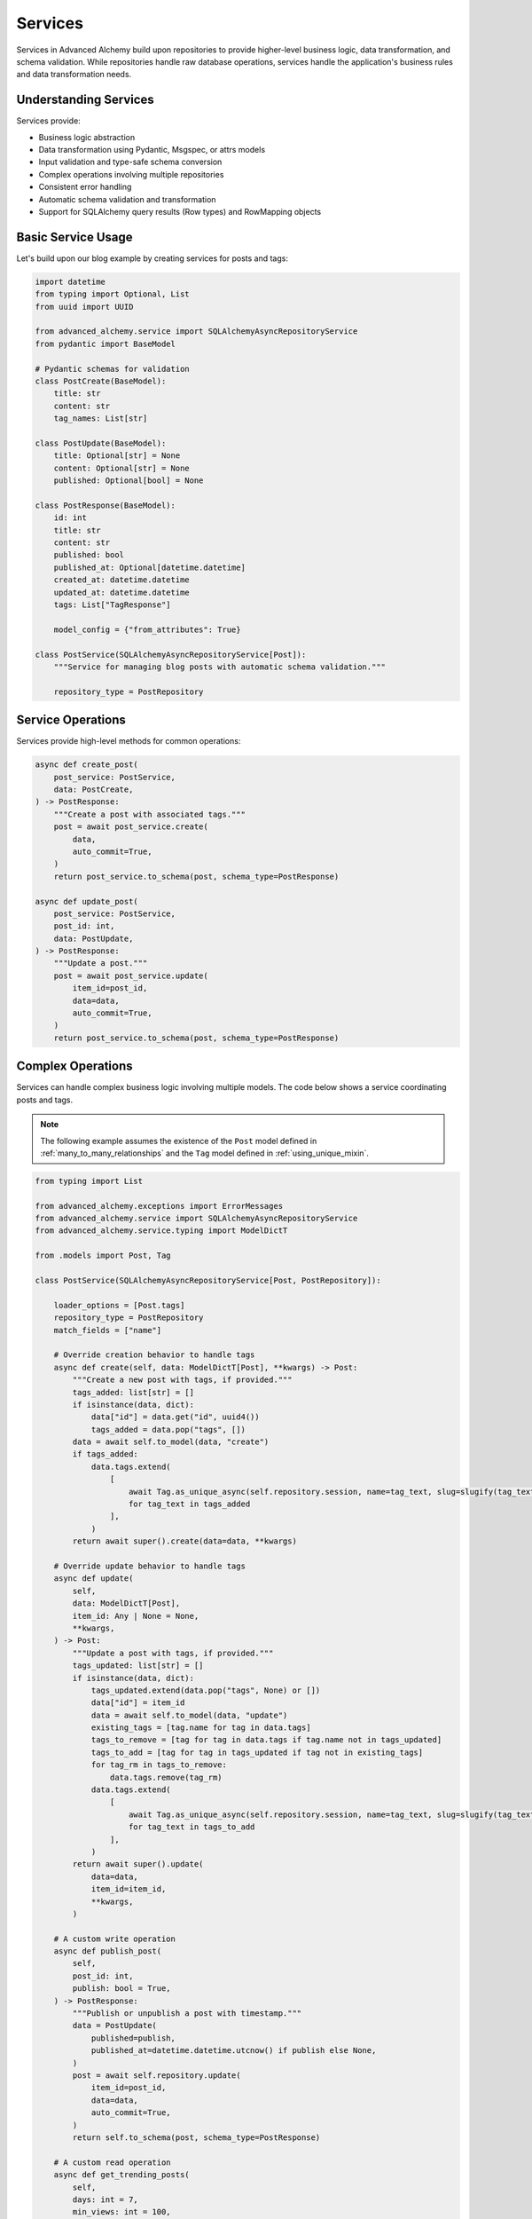 ========
Services
========

Services in Advanced Alchemy build upon repositories to provide higher-level business logic, data transformation,
and schema validation. While repositories handle raw database operations, services handle the application's
business rules and data transformation needs.

Understanding Services
----------------------

Services provide:

- Business logic abstraction
- Data transformation using Pydantic, Msgspec, or attrs models
- Input validation and type-safe schema conversion
- Complex operations involving multiple repositories
- Consistent error handling
- Automatic schema validation and transformation
- Support for SQLAlchemy query results (Row types) and RowMapping objects

Basic Service Usage
-------------------

Let's build upon our blog example by creating services for posts and tags:

.. code-block:: python

    import datetime
    from typing import Optional, List
    from uuid import UUID

    from advanced_alchemy.service import SQLAlchemyAsyncRepositoryService
    from pydantic import BaseModel

    # Pydantic schemas for validation
    class PostCreate(BaseModel):
        title: str
        content: str
        tag_names: List[str]

    class PostUpdate(BaseModel):
        title: Optional[str] = None
        content: Optional[str] = None
        published: Optional[bool] = None

    class PostResponse(BaseModel):
        id: int
        title: str
        content: str
        published: bool
        published_at: Optional[datetime.datetime]
        created_at: datetime.datetime
        updated_at: datetime.datetime
        tags: List["TagResponse"]

        model_config = {"from_attributes": True}

    class PostService(SQLAlchemyAsyncRepositoryService[Post]):
        """Service for managing blog posts with automatic schema validation."""

        repository_type = PostRepository

Service Operations
------------------

Services provide high-level methods for common operations:

.. code-block:: python

    async def create_post(
        post_service: PostService,
        data: PostCreate,
    ) -> PostResponse:
        """Create a post with associated tags."""
        post = await post_service.create(
            data,
            auto_commit=True,
        )
        return post_service.to_schema(post, schema_type=PostResponse)

    async def update_post(
        post_service: PostService,
        post_id: int,
        data: PostUpdate,
    ) -> PostResponse:
        """Update a post."""
        post = await post_service.update(
            item_id=post_id,
            data=data,
            auto_commit=True,
        )
        return post_service.to_schema(post, schema_type=PostResponse)

Complex Operations
-------------------

Services can handle complex business logic involving multiple models.
The code below shows a service coordinating posts and tags.

.. note::

    The following example assumes the existence of the
    ``Post`` model defined in :ref:`many_to_many_relationships` and the
    ``Tag`` model defined in :ref:`using_unique_mixin`.

.. code-block:: python

    from typing import List

    from advanced_alchemy.exceptions import ErrorMessages
    from advanced_alchemy.service import SQLAlchemyAsyncRepositoryService
    from advanced_alchemy.service.typing import ModelDictT

    from .models import Post, Tag

    class PostService(SQLAlchemyAsyncRepositoryService[Post, PostRepository]):

        loader_options = [Post.tags]
        repository_type = PostRepository
        match_fields = ["name"]

        # Override creation behavior to handle tags
        async def create(self, data: ModelDictT[Post], **kwargs) -> Post:
            """Create a new post with tags, if provided."""
            tags_added: list[str] = []
            if isinstance(data, dict):
                data["id"] = data.get("id", uuid4())
                tags_added = data.pop("tags", [])
            data = await self.to_model(data, "create")
            if tags_added:
                data.tags.extend(
                    [
                        await Tag.as_unique_async(self.repository.session, name=tag_text, slug=slugify(tag_text))
                        for tag_text in tags_added
                    ],
                )
            return await super().create(data=data, **kwargs)

        # Override update behavior to handle tags
        async def update(
            self,
            data: ModelDictT[Post],
            item_id: Any | None = None,
            **kwargs,
        ) -> Post:
            """Update a post with tags, if provided."""
            tags_updated: list[str] = []
            if isinstance(data, dict):
                tags_updated.extend(data.pop("tags", None) or [])
                data["id"] = item_id
                data = await self.to_model(data, "update")
                existing_tags = [tag.name for tag in data.tags]
                tags_to_remove = [tag for tag in data.tags if tag.name not in tags_updated]
                tags_to_add = [tag for tag in tags_updated if tag not in existing_tags]
                for tag_rm in tags_to_remove:
                    data.tags.remove(tag_rm)
                data.tags.extend(
                    [
                        await Tag.as_unique_async(self.repository.session, name=tag_text, slug=slugify(tag_text))
                        for tag_text in tags_to_add
                    ],
                )
            return await super().update(
                data=data,
                item_id=item_id,
                **kwargs,
            )

        # A custom write operation
        async def publish_post(
            self,
            post_id: int,
            publish: bool = True,
        ) -> PostResponse:
            """Publish or unpublish a post with timestamp."""
            data = PostUpdate(
                published=publish,
                published_at=datetime.datetime.utcnow() if publish else None,
            )
            post = await self.repository.update(
                item_id=post_id,
                data=data,
                auto_commit=True,
            )
            return self.to_schema(post, schema_type=PostResponse)

        # A custom read operation
        async def get_trending_posts(
            self,
            days: int = 7,
            min_views: int = 100,
        ) -> List[PostResponse]:
            """Get trending posts based on view count and recency."""
            posts = await self.post_service.list(
                Post.published == True,
                Post.created_at > (datetime.datetime.utcnow() - timedelta(days=days)),
                Post.view_count >= min_views,
                order_by=[Post.view_count.desc()],
            )
            return self.post_service.to_schema(posts, schema_type=PostResponse)

        # Override the default `to_model` to handle slugs
        async def to_model(self, data: ModelDictT[Post], operation: str | None = None) -> Post:
            """Convert a dictionary, msgspec Struct, or Pydantic model to a Post model. """
            if (is_msgspec_struct(data) or is_pydantic_model(data)) and operation in {"create", "update"} and data.slug is None:
                data.slug = await self.repository.get_available_slug(data.name)
            if is_dict(data) and "slug" not in data and operation == "create":
                data["slug"] = await self.repository.get_available_slug(data["name"])
            if is_dict(data) and "slug" not in data and "name" in data and operation == "update":
                data["slug"] = await self.repository.get_available_slug(data["name"])
            return await super().to_model(data, operation)

Schema Integration
------------------

Advanced Alchemy services support multiple schema libraries for data transformation and validation:

Pydantic Models
***************

.. code-block:: python

    from pydantic import BaseModel
    from typing import Optional

    class UserSchema(BaseModel):
        name: str
        email: str
        age: Optional[int] = None

        model_config = {"from_attributes": True}

    # Convert database model to Pydantic schema
    user_data = service.to_schema(user_model, schema_type=UserSchema)

Msgspec Structs
***************

.. code-block:: python

    from msgspec import Struct
    from typing import Optional

    class UserStruct(Struct):
        name: str
        email: str
        age: Optional[int] = None

    # Convert database model to Msgspec struct
    user_data = service.to_schema(user_model, schema_type=UserStruct)

Attrs Classes
*************

.. code-block:: python

    from attrs import define
    from typing import Optional

    @define
    class UserAttrs:
        name: str
        email: str
        age: Optional[int] = None

    # Convert database model to attrs class
    user_data = service.to_schema(user_model, schema_type=UserAttrs)

.. note::

    **Enhanced attrs Support with cattrs**: When both ``attrs`` and ``cattrs`` are installed,
    Advanced Alchemy automatically uses ``cattrs.structure()`` and ``cattrs.unstructure()``
    for improved performance and type-aware serialization. This provides better handling of
    complex types, nested structures, and custom converters.

SQLAlchemy Query Result Support
*******************************

Services now provide comprehensive support for SQLAlchemy query results:

.. code-block:: python

    from sqlalchemy import select

    # Direct support for SQLAlchemy Row objects
    query_results = await session.execute(select(User))
    rows = query_results.fetchall()  # Returns list[Row[Any]]

    # Convert Row objects to schema types
    user_data = service.to_schema(rows[0], schema_type=UserSchema)
    users_paginated = service.to_schema(rows, schema_type=UserSchema)

    # Also supports RowMapping objects
    row_mapping_results = await session.execute(select(User)).mappings()
    mapping_data = service.to_schema(row_mapping_results.first(), schema_type=UserSchema)


Framework Integration
---------------------

Services integrate seamlessly with both Litestar and FastAPI.

- :doc:`frameworks/litestar`
- :doc:`frameworks/fastapi`
